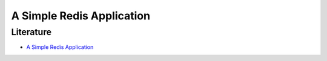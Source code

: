 .. raw:: html

   <a href="https://github.com/lifespline/samples-redis.git"><img loading="lazy" width="149" height="149" src="https://github.blog/wp-content/uploads/2008/12/forkme_left_darkblue_121621.png?resize=149%2C149" class="attachment-full size-full" alt="Fork me on GitHub" data-recalc-dims="1"></a>

==========================
A Simple Redis Application
==========================




Literature
----------

* `A Simple Redis Application <https://github.com/RedisLabs/redis-for-dummies>`_
